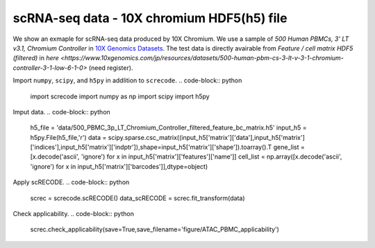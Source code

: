 scRNA-seq data - 10X chromium HDF5(h5) file
========

We show an exmaple for scRNA-seq data produced by 10X Chromium. 
We use a sample of `500 Human PBMCs, 3' LT v3.1, Chromium Controller` in `10X Genomics Datasets <https://www.10xgenomics.com/jp/resources/datasets>`_.  
The test data is directly avairable from `Feature / cell matrix HDF5 (filtered)` in `here <https://www.10xgenomics.com/jp/resources/datasets/500-human-pbm-cs-3-lt-v-3-1-chromium-controller-3-1-low-6-1-0>` (need register).


Import  ``numpy``, ``scipy``, and ``h5py`` in addlition to ``screcode``. 
.. code-block:: python

	import screcode
	import numpy as np
	import scipy
	import h5py


Imput data. 
.. code-block:: python

	h5_file = 'data/500_PBMC_3p_LT_Chromium_Controller_filtered_feature_bc_matrix.h5'
	input_h5 = h5py.File(h5_file,'r')
	data = scipy.sparse.csc_matrix((input_h5['matrix']['data'],input_h5['matrix']['indices'],input_h5['matrix']['indptr']),shape=input_h5['matrix']['shape']).toarray().T
	gene_list = [x.decode('ascii', 'ignore') for x in input_h5['matrix']['features']['name']]
	cell_list = np.array([x.decode('ascii', 'ignore') for x in input_h5['matrix']['barcodes']],dtype=object)


Apply scRECODE. 
.. code-block:: python
	screc = screcode.scRECODE()
	data_scRECODE = screc.fit_transform(data)

Check applicability. 
.. code-block:: python
	screc.check_applicability(save=True,save_filename='figure/ATAC_PBMC_applicability')
